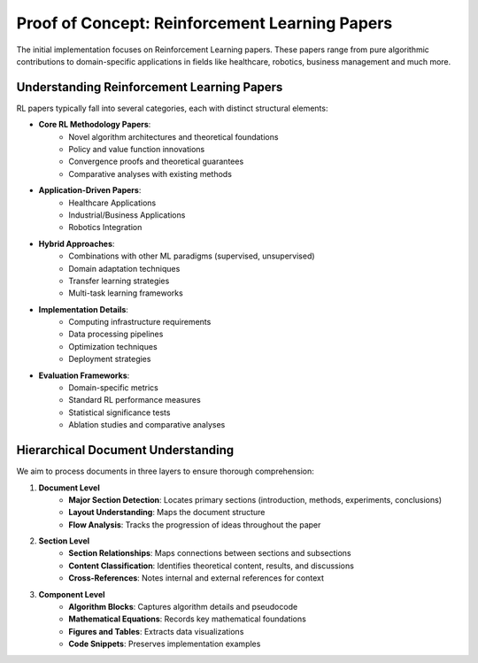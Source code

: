 ================================================
Proof of Concept: Reinforcement Learning Papers
================================================

The initial implementation focuses on Reinforcement Learning papers. These papers range from pure algorithmic contributions to domain-specific applications in fields like healthcare, robotics, business management and much more.

Understanding Reinforcement Learning Papers
----------------------------------------
RL papers typically fall into several categories, each with distinct structural elements:

- **Core RL Methodology Papers**:
    - Novel algorithm architectures and theoretical foundations
    - Policy and value function innovations
    - Convergence proofs and theoretical guarantees
    - Comparative analyses with existing methods

- **Application-Driven Papers**:
    - Healthcare Applications
    
    - Industrial/Business Applications

    - Robotics Integration

- **Hybrid Approaches**:
    - Combinations with other ML paradigms (supervised, unsupervised)
    - Domain adaptation techniques
    - Transfer learning strategies
    - Multi-task learning frameworks

- **Implementation Details**:
    - Computing infrastructure requirements
    - Data processing pipelines
    - Optimization techniques
    - Deployment strategies

- **Evaluation Frameworks**:
    - Domain-specific metrics
    - Standard RL performance measures
    - Statistical significance tests
    - Ablation studies and comparative analyses

Hierarchical Document Understanding
--------------------------------
We aim to process documents in three layers to ensure thorough comprehension:

1. **Document Level**
    - **Major Section Detection**: Locates primary sections (introduction, methods, experiments, conclusions)
    - **Layout Understanding**: Maps the document structure
    - **Flow Analysis**: Tracks the progression of ideas throughout the paper

2. **Section Level**
    - **Section Relationships**: Maps connections between sections and subsections
    - **Content Classification**: Identifies theoretical content, results, and discussions
    - **Cross-References**: Notes internal and external references for context

3. **Component Level**
    - **Algorithm Blocks**: Captures algorithm details and pseudocode
    - **Mathematical Equations**: Records key mathematical foundations
    - **Figures and Tables**: Extracts data visualizations
    - **Code Snippets**: Preserves implementation examples
